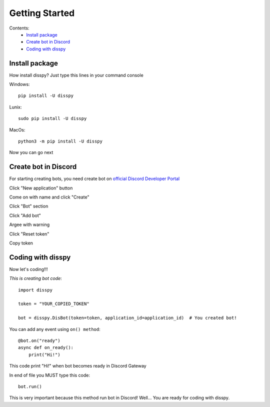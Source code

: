Getting Started
###############

Contents:
    * `Install package`_
    * `Create bot in Discord`_
    * `Coding with disspy`_

Install package
***************

How install disspy? Just type this lines in your command console

Windows::

    pip install -U disspy

Lunix::

    sudo pip install -U disspy

MacOs::

    python3 -m pip install -U disspy

Now you can go next

Create bot in Discord
*********************

For starting creating bots, you need create bot on
`official Discord Developer Portal <https://discord.com/developers/applications>`_

.. image:: images/1.png

Click "New application" button

.. image:: images/2.png

Come on with name and click "Create"

.. image:: images/3.png

Click "Bot" section

.. image:: images/4.png

Click "Add bot"

.. image:: images/5.png

Argee with warning

.. image:: images/6.png

Click "Reset token"

.. image:: images/7.png

Copy token

.. image:: images/8.png

Coding with disspy
******************

Now let's coding!!!

*This is creating bot code*::

    import disspy

    token = "YOUR_COPIED_TOKEN"

    bot = disspy.DisBot(token=token, application_id=application_id)  # You created bot!

You can add any event using ``on() method``::

    @bot.on("ready")
    async def on_ready():
        print("Hi!")

This code print "Hi!" when bot becomes ready in Discord Gateway

In end of file you MUST type this code::

    bot.run()

This is very important because this method run bot in Discord! Well...
You are ready for coding with disspy.